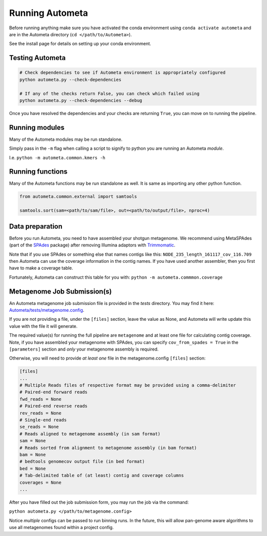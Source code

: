 ================
Running Autometa
================


Before running anything make sure you have activated the conda environment using
``conda activate autometa`` and are in the Autometa directory (``cd </path/to/Autometa>``).

See the install page for details on setting up your conda environment.


Testing Autometa
================

.. code-block:: shell

    # Check dependencies to see if Autometa environment is appropriately configured
    python autometa.py --check-dependencies

    # If any of the checks return False, you can check which failed using
    python autometa.py --check-dependencies --debug


Once you have resolved the dependencies and your checks are returning ``True``, you
can move on to running the pipeline.

Running modules
===============

Many of the Autometa modules may be run standalone.

Simply pass in the ``-m`` flag when calling a script to signify to python you are
running an Autometa *module*.

I.e. ``python -m autometa.common.kmers -h``

Running functions
=================

Many of the Autometa functions may be run standalone as well. It is same as importing any other python
function.

.. code-block:: python

    from autometa.common.external import samtools

    samtools.sort(sam=<path/to/sam/file>, out=<path/to/output/file>, nproc=4)


Data preparation
================

Before you run Autometa, you need to have assembled your shotgun metagenome.
We recommend using MetaSPAdes (part of the SPAdes_ package) after removing Illumina
adaptors with Trimmomatic_.

Note that if you use SPAdes or something else that names contigs like
this: ``NODE_235_length_161117_cov_116.709`` then Autometa can use the coverage
information in the contig names. If you have used another assembler, then
you first have to make a coverage table.

Fortunately, Autometa can construct this table for you with: ``python -m autometa.commmon.coverage``


Metagenome Job Submission(s)
============================

An Autometa metagenome job submission file is provided in the `tests` directory.
You may find it here: `Autometa/tests/metagenome.config <https://github.com/KwanLab/Autometa/blob/dev/tests/metagenome.config>`_.

If you are not providing a file, under the ``[files]`` section, leave the value as None,
and Autometa will write update this value with the file it will generate.

The required value(s) for running the full pipeline are ``metagenome`` and at least one file
for calculating contig coverage. Note, if you have assembled your metagenome
with SPAdes, you can specify ``cov_from_spades = True`` in the ``[parameters]``
section and *only* your metagenome assembly is required.

Otherwise, you will need to provide *at least one* file in the metagenome.config ``[files]`` section:

.. code-block:: python

    [files]
    ...
    # Multiple Reads files of respective format may be provided using a comma-delimiter
    # Paired-end forward reads
    fwd_reads = None
    # Paired-end reverse reads
    rev_reads = None
    # Single-end reads
    se_reads = None
    # Reads aligned to metagenome assembly (in sam format)
    sam = None
    # Reads sorted from alignment to metagenome assembly (in bam format)
    bam = None
    # bedtools genomecov output file (in bed format)
    bed = None
    # Tab-delimited table of (at least) contig and coverage columns
    coverages = None
    ...

After you have filled out the job submission form, you may run the job via the command:

``python autometa.py </path/to/metagenome.config>``

Notice *multiple* configs can be passed to run binning runs. In the future, this will allow
pan-genome aware algorithms to use all metagenomes found within a project config.

.. _SPAdes: http://cab.spbu.ru/software/spades/
.. _Trimmomatic: http://www.usadellab.org/cms/?page=trimmomatic

